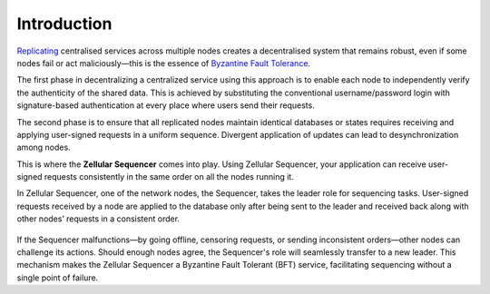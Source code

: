 Introduction
===============

`Replicating <https://en.wikipedia.org/wiki/State_machine_replication>`_ centralised services across multiple nodes creates a decentralised system that remains robust, even if some nodes fail or act maliciously—this is the essence of `Byzantine Fault Tolerance <https://en.wikipedia.org/wiki/Byzantine_fault>`_.

The first phase in decentralizing a centralized service using this approach is to enable each node to independently verify the authenticity of the shared data. This is achieved by substituting the conventional username/password login with signature-based authentication at every place where users send their requests.

The second phase is to ensure that all replicated nodes maintain identical databases or states requires receiving and applying user-signed requests in a uniform sequence. Divergent application of updates can lead to desynchronization among nodes.

This is where the **Zellular Sequencer** comes into play. Using Zellular Sequencer, your application can receive user-signed requests consistently in the same order on all the nodes running it.

In Zellular Sequencer, one of the network nodes, the Sequencer, takes the leader role for sequencing tasks. User-signed requests received by a node are applied to the database only after being sent to the leader and received back along with other nodes’ requests in a consistent order.


.. figure:: images/image1.png
  :align: center
  :width: 500
  :alt: Zellular Sequencer Architecture


If the Sequencer malfunctions—by going offline, censoring requests, or sending inconsistent orders—other nodes can challenge its actions. Should enough nodes agree, the Sequencer's role will seamlessly transfer to a new leader. This mechanism makes the Zellular Sequencer a Byzantine Fault Tolerant (BFT) service, facilitating sequencing without a single point of failure.


